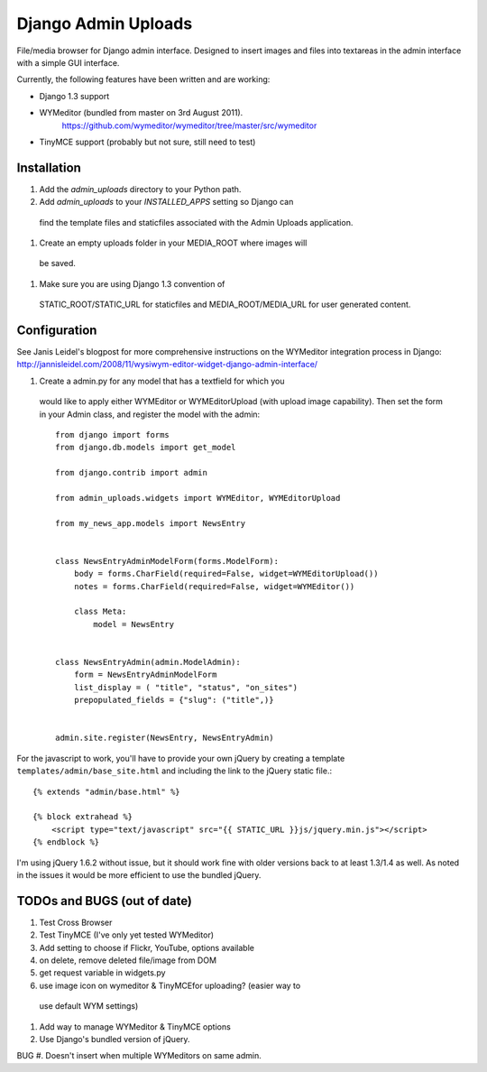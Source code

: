 ====================
Django Admin Uploads
====================

File/media browser for Django admin interface. Designed to insert
images and files into textareas in the admin interface with a simple
GUI interface.

Currently, the following features have been written and are working:

- Django 1.3 support
- WYMeditor (bundled from master on 3rd August 2011).
    https://github.com/wymeditor/wymeditor/tree/master/src/wymeditor
- TinyMCE support (probably but not sure, still need to test)

Installation
============

#. Add the `admin_uploads` directory to your Python path.
#. Add `admin_uploads` to your `INSTALLED_APPS` setting so Django can
 find the template files and staticfiles associated with the Admin
 Uploads application.
#. Create an empty uploads folder in your MEDIA_ROOT where images will
 be saved.
#. Make sure you are using Django 1.3 convention of
 STATIC_ROOT/STATIC_URL for staticfiles and MEDIA_ROOT/MEDIA_URL for
 user generated content.

Configuration
=============

See Janis Leidel's blogpost for more comprehensive instructions on the
WYMeditor integration process in Django:
http://jannisleidel.com/2008/11/wysiwym-editor-widget-django-admin-interface/

#. Create a admin.py for any model that has a textfield for which you
 would like to apply either WYMEditor or WYMEditorUpload (with upload
 image capability). Then set the form in your Admin class, and
 register the model with the admin::

    from django import forms
    from django.db.models import get_model

    from django.contrib import admin

    from admin_uploads.widgets import WYMEditor, WYMEditorUpload

    from my_news_app.models import NewsEntry


    class NewsEntryAdminModelForm(forms.ModelForm):
        body = forms.CharField(required=False, widget=WYMEditorUpload())
        notes = forms.CharField(required=False, widget=WYMEditor())

        class Meta:
            model = NewsEntry


    class NewsEntryAdmin(admin.ModelAdmin):
        form = NewsEntryAdminModelForm
        list_display = ( "title", "status", "on_sites")
        prepopulated_fields = {"slug": ("title",)}


    admin.site.register(NewsEntry, NewsEntryAdmin)


For the javascript to work, you'll have to provide your own jQuery by creating a
template ``templates/admin/base_site.html`` and including the link to
the jQuery static file.::

    {% extends "admin/base.html" %}

    {% block extrahead %}
        <script type="text/javascript" src="{{ STATIC_URL }}js/jquery.min.js"></script>
    {% endblock %}

I'm using jQuery 1.6.2 without issue, but it should work fine
with older versions back to at least 1.3/1.4 as well. As noted in the
issues it would be more efficient to use the bundled jQuery.

TODOs and BUGS (out of date)
============================
#. Test Cross Browser
#. Test TinyMCE (I've only yet tested WYMeditor)
#. Add setting to choose if Flickr, YouTube, options available
#. on delete, remove deleted file/image from DOM
#. get request variable in widgets.py
#. use image icon on wymeditor & TinyMCEfor uploading? (easier way to
 use default WYM settings)
#. Add way to manage WYMeditor & TinyMCE options
#. Use Django's bundled version of jQuery.

BUG
#. Doesn't insert when multiple WYMeditors on same admin.
